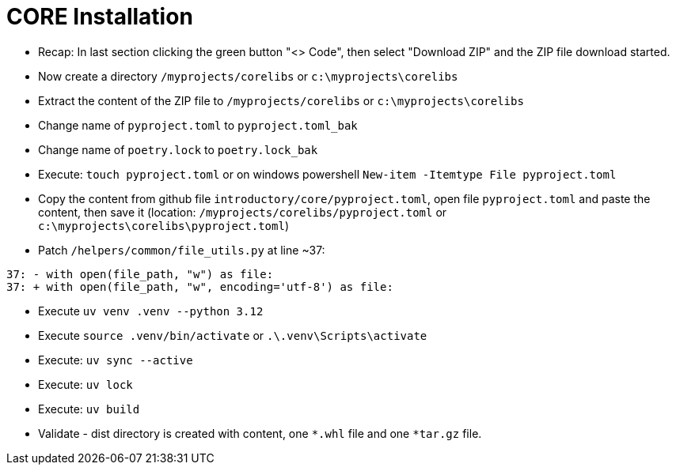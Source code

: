 = CORE Installation

- Recap: In last section clicking the green button "<> Code", then select "Download ZIP" and the ZIP file download started.

- Now create a directory `/myprojects/corelibs` or `c:\myprojects\corelibs`

- Extract the content of the ZIP file to `/myprojects/corelibs` or `c:\myprojects\corelibs`

- Change name of `pyproject.toml` to `pyproject.toml_bak`

- Change name of `poetry.lock` to `poetry.lock_bak`

- Execute: `touch pyproject.toml` or on windows powershell `New-item -Itemtype File pyproject.toml`

- Copy the content from github file  `introductory/core/pyproject.toml`, open file `pyproject.toml` and paste the content, then save it (location: `/myprojects/corelibs/pyproject.toml` or `c:\myprojects\corelibs\pyproject.toml`)

- Patch `/helpers/common/file_utils.py` at line ~37:
```
37: - with open(file_path, "w") as file:
37: + with open(file_path, "w", encoding='utf-8') as file:
```


- Execute `uv venv .venv --python 3.12`

- Execute `source .venv/bin/activate` or `.\.venv\Scripts\activate`

- Execute: `uv sync --active`

- Execute: `uv lock`

- Execute: `uv build`

- Validate - dist directory is created with content, one
 `*.whl` file and one `*tar.gz` file.
